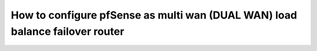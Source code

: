 How to configure pfSense as multi wan (DUAL WAN) load balance failover router
=============================================================================
